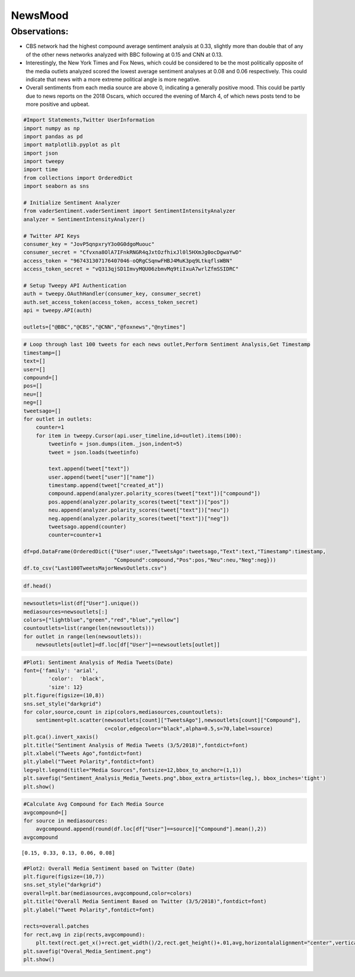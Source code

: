 
NewsMood
--------

Observations:
^^^^^^^^^^^^^

-  CBS network had the highest compound average sentiment analysis at
   0.33, slightly more than double that of any of the other news
   networks analyzed with BBC following at 0.15 and CNN at 0.13.
-  Interestingly, the New York Times and Fox News, which could be
   considered to be the most politically opposite of the media outlets
   analyzed scored the lowest average sentiment analyses at 0.08 and
   0.06 respectively. This could indicate that news with a more extreme
   political angle is more negative.
-  Overall sentiments from each media source are above 0, indicating a
   generally positive mood. This could be partly due to news reports on
   the 2018 Oscars, which occured the evening of March 4, of which news
   posts tend to be more positive and upbeat.

.. code:: ipython3

    #Import Statements,Twitter UserInformation
    import numpy as np
    import pandas as pd
    import matplotlib.pyplot as plt
    import json
    import tweepy
    import time
    from collections import OrderedDict
    import seaborn as sns
    
    # Initialize Sentiment Analyzer
    from vaderSentiment.vaderSentiment import SentimentIntensityAnalyzer
    analyzer = SentimentIntensityAnalyzer()
    
    # Twitter API Keys
    consumer_key = "JovP5qnpxryY3o0G0dgoMuouc"
    consumer_secret = "Cfvxna8OlA7IFnkRNGR4qJxtOzfhixJl0l5HXmJg0ocDgwaYwD"
    access_token = "967431307176407046-oQRgCSqnwFHBJ4MuK3pq9LtkqflsWBN"
    access_token_secret = "vQ313qjSD1ImvyMQU06zbmvMq9tiIxuA7wrlZfmSSIDRC"
    
    # Setup Tweepy API Authentication
    auth = tweepy.OAuthHandler(consumer_key, consumer_secret)
    auth.set_access_token(access_token, access_token_secret)
    api = tweepy.API(auth)
    
    outlets=["@BBC","@CBS","@CNN","@foxnews","@nytimes"]
    

.. code:: ipython3

    # Loop through last 100 tweets for each news outlet,Perform Sentiment Analysis,Get Timestamp
    timestamp=[]
    text=[]
    user=[]
    compound=[]
    pos=[]
    neu=[]
    neg=[]
    tweetsago=[]
    for outlet in outlets:
        counter=1
        for item in tweepy.Cursor(api.user_timeline,id=outlet).items(100):
            tweetinfo = json.dumps(item._json,indent=5)
            tweet = json.loads(tweetinfo)
    
            text.append(tweet["text"])
            user.append(tweet["user"]["name"])
            timestamp.append(tweet["created_at"])
            compound.append(analyzer.polarity_scores(tweet["text"])["compound"])
            pos.append(analyzer.polarity_scores(tweet["text"])["pos"])
            neu.append(analyzer.polarity_scores(tweet["text"])["neu"])
            neg.append(analyzer.polarity_scores(tweet["text"])["neg"])
            tweetsago.append(counter)
            counter=counter+1
                    
    df=pd.DataFrame(OrderedDict({"User":user,"TweetsAgo":tweetsago,"Text":text,"Timestamp":timestamp,
                                 "Compound":compound,"Pos":pos,"Neu":neu,"Neg":neg}))
    df.to_csv("Last100TweetsMajorNewsOutlets.csv")

.. code:: ipython3

    df.head()




.. raw:: html

    <div>
    <style scoped>
        .dataframe tbody tr th:only-of-type {
            vertical-align: middle;
        }
    
        .dataframe tbody tr th {
            vertical-align: top;
        }
    
        .dataframe thead th {
            text-align: right;
        }
    </style>
    <table border="1" class="dataframe">
      <thead>
        <tr style="text-align: right;">
          <th></th>
          <th>User</th>
          <th>TweetsAgo</th>
          <th>Text</th>
          <th>Timestamp</th>
          <th>Compound</th>
          <th>Pos</th>
          <th>Neu</th>
          <th>Neg</th>
        </tr>
      </thead>
      <tbody>
        <tr>
          <th>0</th>
          <td>BBC</td>
          <td>1</td>
          <td>😂 Who actually watched the #Oscars? https://t....</td>
          <td>Mon Mar 05 19:30:07 +0000 2018</td>
          <td>0.0000</td>
          <td>0.000</td>
          <td>1.000</td>
          <td>0.000</td>
        </tr>
        <tr>
          <th>1</th>
          <td>BBC</td>
          <td>2</td>
          <td>No meat. No fish. No eggs. No milk. No cheese....</td>
          <td>Mon Mar 05 18:38:04 +0000 2018</td>
          <td>-0.8555</td>
          <td>0.000</td>
          <td>0.592</td>
          <td>0.408</td>
        </tr>
        <tr>
          <th>2</th>
          <td>BBC</td>
          <td>3</td>
          <td>Like father, like daughter.\n\n😂🔥 @GordonRamsa...</td>
          <td>Mon Mar 05 17:23:22 +0000 2018</td>
          <td>0.6124</td>
          <td>0.263</td>
          <td>0.737</td>
          <td>0.000</td>
        </tr>
        <tr>
          <th>3</th>
          <td>BBC</td>
          <td>4</td>
          <td>RT @BBCFOUR: The little mouse that inspired Pi...</td>
          <td>Mon Mar 05 17:15:34 +0000 2018</td>
          <td>0.4472</td>
          <td>0.211</td>
          <td>0.789</td>
          <td>0.000</td>
        </tr>
        <tr>
          <th>4</th>
          <td>BBC</td>
          <td>5</td>
          <td>"I made a promise to our six-year-old lead act...</td>
          <td>Mon Mar 05 17:00:31 +0000 2018</td>
          <td>0.1531</td>
          <td>0.105</td>
          <td>0.818</td>
          <td>0.077</td>
        </tr>
      </tbody>
    </table>
    </div>



.. code:: ipython3

    newsoutlets=list(df["User"].unique())
    mediasources=newsoutlets[:]
    colors=["lightblue","green","red","blue","yellow"]
    countoutlets=list(range(len(newsoutlets)))
    for outlet in range(len(newsoutlets)):
        newsoutlets[outlet]=df.loc[df["User"]==newsoutlets[outlet]]

.. code:: ipython3

    #Plot1: Sentiment Analysis of Media Tweets(Date)
    font={'family': 'arial',
            'color':  'black',
            'size': 12}
    plt.figure(figsize=(10,8))
    sns.set_style("darkgrid")
    for color,source,count in zip(colors,mediasources,countoutlets):
        sentiment=plt.scatter(newsoutlets[count]["TweetsAgo"],newsoutlets[count]["Compound"],
                              c=color,edgecolor="black",alpha=0.5,s=70,label=source)
    plt.gca().invert_xaxis()
    plt.title("Sentiment Analysis of Media Tweets (3/5/2018)",fontdict=font)
    plt.xlabel("Tweets Ago",fontdict=font)
    plt.ylabel("Tweet Polarity",fontdict=font)
    leg=plt.legend(title="Media Sources",fontsize=12,bbox_to_anchor=(1,1))
    plt.savefig("Sentiment_Analysis_Media_Tweets.png",bbox_extra_artists=(leg,), bbox_inches='tight')
    plt.show()



.. image:: output_6_0.png


.. code:: ipython3

    #Calculate Avg Compound for Each Media Source
    avgcompound=[]
    for source in mediasources:
        avgcompound.append(round(df.loc[df["User"]==source]["Compound"].mean(),2))
    avgcompound




.. parsed-literal::

    [0.15, 0.33, 0.13, 0.06, 0.08]



.. code:: ipython3

    #Plot2: Overall Media Sentiment based on Twitter (Date)
    plt.figure(figsize=(10,7))
    sns.set_style("darkgrid")
    overall=plt.bar(mediasources,avgcompound,color=colors)
    plt.title("Overall Media Sentiment Based on Twitter (3/5/2018)",fontdict=font)
    plt.ylabel("Tweet Polarity",fontdict=font)
    
    rects=overall.patches
    for rect,avg in zip(rects,avgcompound):
        plt.text(rect.get_x()+rect.get_width()/2,rect.get_height()+.01,avg,horizontalalignment="center",verticalalignment="top")
    plt.savefig("Overal_Media_Sentiment.png")
    plt.show()



.. image:: output_8_0.png

